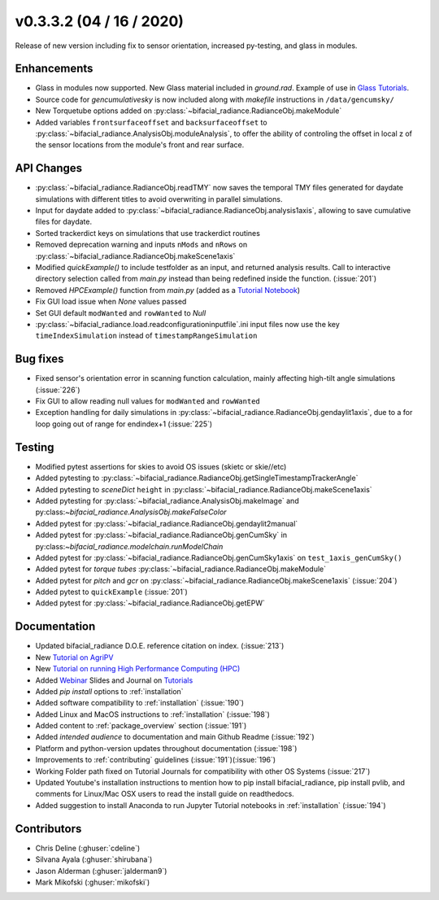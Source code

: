 .. _whatsnew_0332:

v0.3.3.2 (04 / 16 / 2020)
--------------------------
Release of new version including fix to sensor orientation, increased py-testing, and glass in modules. 


Enhancements
~~~~~~~~~~~~
* Glass in modules now supported. New Glass material included in `ground.rad`. Example of use in `Glass Tutorials <https://github.com/NREL/bifacial_radiance/tree/master/docs/tutorials>`_.  
* Source code for `gencumulativesky` is now included along with `makefile` instructions in ``/data/gencumsky/``
* New Torquetube options added on :py:class:`~bifacial_radiance.RadianceObj.makeModule`
* Added variables ``frontsurfaceoffset`` and ``backsurfaceoffset`` to :py:class:`~bifacial_radiance.AnalysisObj.moduleAnalysis`, to offer the ability of controling the offset in local z of the sensor locations from the module's front and rear surface. 

API Changes
~~~~~~~~~~~
* :py:class:`~bifacial_radiance.RadianceObj.readTMY` now saves the temporal TMY files generated for daydate simulations with different titles to avoid overwriting in parallel simulations.
* Input for daydate added to :py:class:`~bifacial_radiance.RadianceObj.analysis1axis`, allowing to save cumulative files for daydate. 
* Sorted trackerdict keys on simulations that use trackerdict routines
* Removed deprecation warning and inputs ``nMods`` and ``nRows`` on :py:class:`~bifacial_radiance.RadianceObj.makeScene1axis`
* Modified `quickExample()` to include testfolder as an input, and returned analysis results. Call to interactive directory selection called from `main.py` instead than being redefined inside the function. (:issue:`201`)
* Removed `HPCExample()` function from `main.py` (added as a `Tutorial Notebook <https://github.com/NREL/bifacial_radiance/tree/master/docs/tutorials>`_)
* Fix GUI load issue when `None` values passed
* Set GUI default ``modWanted`` and ``rowWanted`` to `Null`
* :py:class:`~bifacial_radiance.load.readconfigurationinputfile`.ini input files now use the key ``timeIndexSimulation`` instead of ``timestampRangeSimulation``


Bug fixes
~~~~~~~~~
* Fixed sensor's orientation error in scanning function calculation, mainly affecting high-tilt angle simulations (:issue:`226`)
* Fix GUI to allow reading null values for ``modWanted`` and ``rowWanted``
* Exception handling for daily simulations in :py:class:`~bifacial_radiance.RadianceObj.gendaylit1axis`, due to a for loop going out of range for endindex+1 (:issue:`225`)


Testing
~~~~~~~
* Modified pytest assertions for skies to avoid OS issues (ski\etc or skie//etc)
* Added pytesting to :py:class:`~bifacial_radiance.RadianceObj.getSingleTimestampTrackerAngle`
* Added pytesting to `sceneDict` ``height`` in :py:class:`~bifacial_radiance.RadianceObj.makeScene1axis`
* Added pytesting for :py:class:`~bifacial_radiance.AnalysisObj.makeImage` and py:class:`~bifacial_radiance.AnalysisObj.makeFalseColor`
* Added pytest for :py:class:`~bifacial_radiance.RadianceObj.gendaylit2manual` 
* Added pytest for :py:class:`~bifacial_radiance.RadianceObj.genCumSky` in py:class:`~bifacial_radiance.modelchain.runModelChain`
* Added pytest for :py:class:`~bifacial_radiance.RadianceObj.genCumSky1axis` on ``test_1axis_genCumSky()``
* Added pytest for `torque tubes` :py:class:`~bifacial_radiance.RadianceObj.makeModule`
* Added pytest for `pitch` and `gcr` on :py:class:`~bifacial_radiance.RadianceObj.makeScene1axis` (:issue:`204`)
* Added pytest to ``quickExample`` (:issue:`201`)
* Added pytest for :py:class:`~bifacial_radiance.RadianceObj.getEPW`


Documentation
~~~~~~~~~~~~~~
* Updated bifacial_radiance D.O.E. reference citation on index. (:issue:`213`)
* New `Tutorial on AgriPV <https://github.com/NREL/bifacial_radiance/tree/master/docs/tutorials>`_
* New `Tutorial on running High Performance Computing (HPC) <https://github.com/NREL/bifacial_radiance/tree/master/docs/tutorials>`_
* Added `Webinar <https://www.youtube.com/watch?v=1X9L-R-RVGA>`_ Slides and Journal on `Tutorials <https://github.com.NREL/bifacial_radiance/tree/master/docs/tutorials>`_ 
* Added `pip install` options to :ref:`installation` 
* Added software compatibility to :ref:`installation` (:issue:`190`) 
* Added Linux and MacOS instructions to :ref:`installation` (:issue:`198`) 
* Added content to :ref:`package_overview` section (:issue:`191`)
* Added `intended audience` to documentation and main Github Readme (:issue:`192`)
* Platform and python-version updates throughout documentation (:issue:`198`)
* Improvements to :ref:`contributing` guidelines (:issue:`191`)(:issue:`196`)
* Working Folder path fixed on Tutorial Journals for compatibility with other OS Systems (:issue:`217`)
* Updated Youtube's installation instructions to mention how to pip install bifacial_radiance, pip install pvlib, and comments for Linux/Mac OSX users to read the install guide on readthedocs.
* Added suggestion to install Anaconda to run Jupyter Tutorial notebooks in :ref:`installation` (:issue:`194`)


Contributors
~~~~~~~~~~~~
* Chris Deline (:ghuser:`cdeline`)
* Silvana Ayala (:ghuser:`shirubana`)
* Jason Alderman (:ghuser:`jalderman9`)
* Mark Mikofski (:ghuser:`mikofski`)



